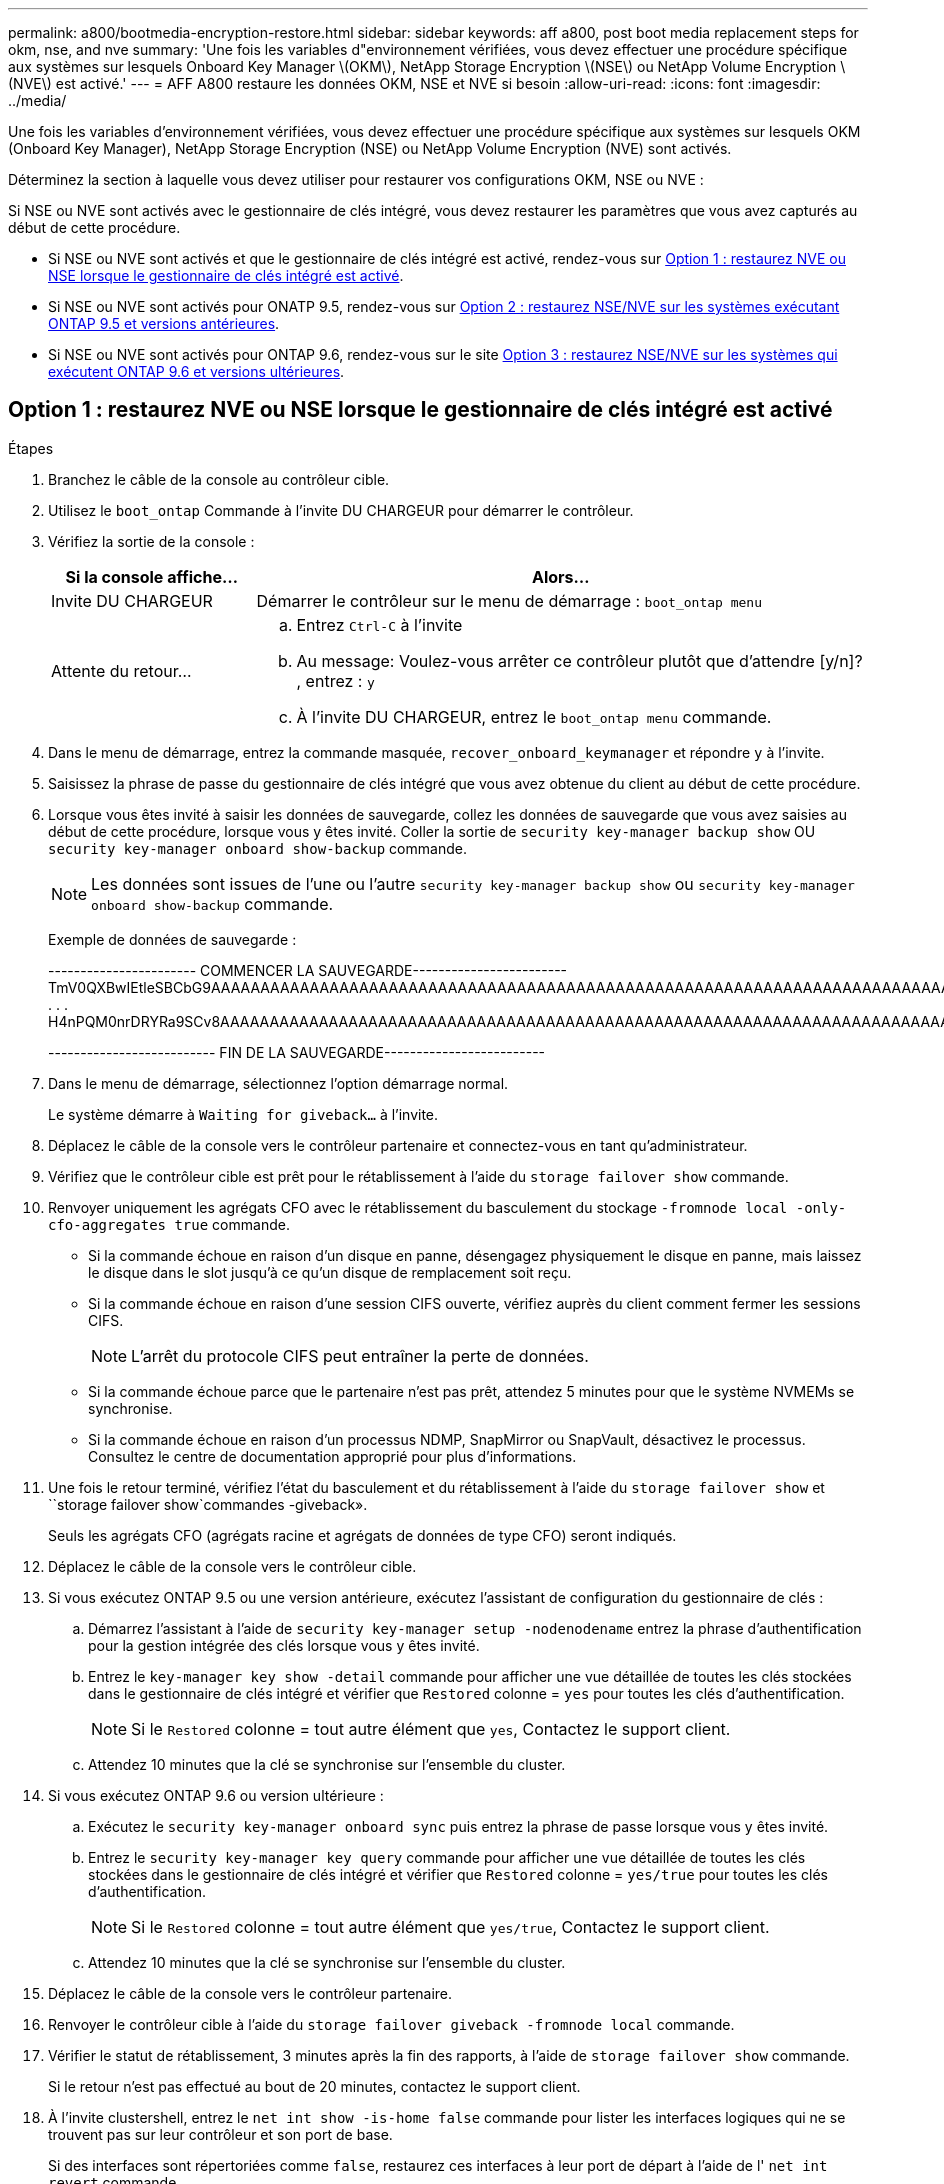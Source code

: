 ---
permalink: a800/bootmedia-encryption-restore.html 
sidebar: sidebar 
keywords: aff a800, post boot media replacement steps for okm, nse, and nve 
summary: 'Une fois les variables d"environnement vérifiées, vous devez effectuer une procédure spécifique aux systèmes sur lesquels Onboard Key Manager \(OKM\), NetApp Storage Encryption \(NSE\) ou NetApp Volume Encryption \(NVE\) est activé.' 
---
= AFF A800 restaure les données OKM, NSE et NVE si besoin
:allow-uri-read: 
:icons: font
:imagesdir: ../media/


[role="lead"]
Une fois les variables d'environnement vérifiées, vous devez effectuer une procédure spécifique aux systèmes sur lesquels OKM (Onboard Key Manager), NetApp Storage Encryption (NSE) ou NetApp Volume Encryption (NVE) sont activés.

Déterminez la section à laquelle vous devez utiliser pour restaurer vos configurations OKM, NSE ou NVE :

Si NSE ou NVE sont activés avec le gestionnaire de clés intégré, vous devez restaurer les paramètres que vous avez capturés au début de cette procédure.

* Si NSE ou NVE sont activés et que le gestionnaire de clés intégré est activé, rendez-vous sur <<Option 1 : restaurez NVE ou NSE lorsque le gestionnaire de clés intégré est activé>>.
* Si NSE ou NVE sont activés pour ONATP 9.5, rendez-vous sur <<Option 2 : restaurez NSE/NVE sur les systèmes exécutant ONTAP 9.5 et versions antérieures>>.
* Si NSE ou NVE sont activés pour ONTAP 9.6, rendez-vous sur le site <<Option 3 : restaurez NSE/NVE sur les systèmes qui exécutent ONTAP 9.6 et versions ultérieures>>.




== Option 1 : restaurez NVE ou NSE lorsque le gestionnaire de clés intégré est activé

.Étapes
. Branchez le câble de la console au contrôleur cible.
. Utilisez le `boot_ontap` Commande à l'invite DU CHARGEUR pour démarrer le contrôleur.
. Vérifiez la sortie de la console :
+
[cols="1,3"]
|===
| *Si la console affiche...* | *Alors...* 


 a| 
Invite DU CHARGEUR
 a| 
Démarrer le contrôleur sur le menu de démarrage : `boot_ontap menu`



 a| 
Attente du retour...
 a| 
.. Entrez `Ctrl-C` à l'invite
.. Au message: Voulez-vous arrêter ce contrôleur plutôt que d'attendre [y/n]? , entrez : `y`
.. À l'invite DU CHARGEUR, entrez le `boot_ontap menu` commande.


|===
. Dans le menu de démarrage, entrez la commande masquée, `recover_onboard_keymanager` et répondre `y` à l'invite.
. Saisissez la phrase de passe du gestionnaire de clés intégré que vous avez obtenue du client au début de cette procédure.
. Lorsque vous êtes invité à saisir les données de sauvegarde, collez les données de sauvegarde que vous avez saisies au début de cette procédure, lorsque vous y êtes invité. Coller la sortie de `security key-manager backup show` OU `security key-manager onboard show-backup` commande.
+

NOTE: Les données sont issues de l'une ou l'autre `security key-manager backup show` ou `security key-manager onboard show-backup` commande.

+
Exemple de données de sauvegarde :

+
[]
====
----------------------- COMMENCER LA SAUVEGARDE------------------------ TmV0QXBwIEtleSBCbG9AAAAAAAAAAAAAAAAAAAAAAAAAAAAAAAAAAAAAAAAAAAAAAAAAAAAAAAAAAAAAAAAAAAAAAAAAAAAAAAAAAAAAAAAAAAAAAAAAAAAAAAAAAAAAAAAAAAAAAAAAAAAAAAAAAAAAAAAAAAAAAAUAAUAAUAAUAAUAAAQAAUAAUAAUAAUAAUAAUAAUAAUAAUAAUAAUAAUAAUAAUAAUAAUAAUAAUAAUAAUAAUAAUAAUAAUAAUAAUAAUAAUAAUAAUAAUAAUAAUAAUAAUAAUAAUAAUAAUAAUAAUAAUAAUAAUAAUAAUAAUAAUAAUAAUAAUAAUZUAAUAAUAAUZUAAUAAUAAUAAUAAUAAUAAUZUAAUAAUAAUAAUAAUAAUAAUAAUAAUAAUAA . . . H4nPQM0nrDRYRa9SCv8AAAAAAAAAAAAAAAAAAAAAAAAAAAAAAAAAAAAAAAAAAAAAAAAAAAAAAAAAAAAAAAAAAAAAAAAAAAAAAAAAAAAAAAAAAAAAAAAAAAAAAAAAAAAAAAAAAAAAAAAAAAAAAAAAAAAAAAAAAAAAAAAAAAAAAAAAAAAAAAAAAAAAAAAAAAAAAAAAA

-------------------------- FIN DE LA SAUVEGARDE-------------------------

====
. Dans le menu de démarrage, sélectionnez l'option démarrage normal.
+
Le système démarre à `Waiting for giveback...` à l'invite.

. Déplacez le câble de la console vers le contrôleur partenaire et connectez-vous en tant qu'administrateur.
. Vérifiez que le contrôleur cible est prêt pour le rétablissement à l'aide du `storage failover show` commande.
. Renvoyer uniquement les agrégats CFO avec le rétablissement du basculement du stockage `-fromnode local -only-cfo-aggregates true` commande.
+
** Si la commande échoue en raison d'un disque en panne, désengagez physiquement le disque en panne, mais laissez le disque dans le slot jusqu'à ce qu'un disque de remplacement soit reçu.
** Si la commande échoue en raison d'une session CIFS ouverte, vérifiez auprès du client comment fermer les sessions CIFS.
+

NOTE: L'arrêt du protocole CIFS peut entraîner la perte de données.

** Si la commande échoue parce que le partenaire n'est pas prêt, attendez 5 minutes pour que le système NVMEMs se synchronise.
** Si la commande échoue en raison d'un processus NDMP, SnapMirror ou SnapVault, désactivez le processus. Consultez le centre de documentation approprié pour plus d'informations.


. Une fois le retour terminé, vérifiez l'état du basculement et du rétablissement à l'aide du `storage failover show` et ``storage failover show`commandes -giveback».
+
Seuls les agrégats CFO (agrégats racine et agrégats de données de type CFO) seront indiqués.

. Déplacez le câble de la console vers le contrôleur cible.
. Si vous exécutez ONTAP 9.5 ou une version antérieure, exécutez l'assistant de configuration du gestionnaire de clés :
+
.. Démarrez l'assistant à l'aide de `security key-manager setup -nodenodename` entrez la phrase d'authentification pour la gestion intégrée des clés lorsque vous y êtes invité.
.. Entrez le `key-manager key show -detail` commande pour afficher une vue détaillée de toutes les clés stockées dans le gestionnaire de clés intégré et vérifier que `Restored` colonne = `yes` pour toutes les clés d'authentification.
+

NOTE: Si le `Restored` colonne = tout autre élément que `yes`, Contactez le support client.

.. Attendez 10 minutes que la clé se synchronise sur l'ensemble du cluster.


. Si vous exécutez ONTAP 9.6 ou version ultérieure :
+
.. Exécutez le `security key-manager onboard sync` puis entrez la phrase de passe lorsque vous y êtes invité.
.. Entrez le `security key-manager key query` commande pour afficher une vue détaillée de toutes les clés stockées dans le gestionnaire de clés intégré et vérifier que `Restored` colonne = `yes/true` pour toutes les clés d'authentification.
+

NOTE: Si le `Restored` colonne = tout autre élément que `yes/true`, Contactez le support client.

.. Attendez 10 minutes que la clé se synchronise sur l'ensemble du cluster.


. Déplacez le câble de la console vers le contrôleur partenaire.
. Renvoyer le contrôleur cible à l'aide du `storage failover giveback -fromnode local` commande.
. Vérifier le statut de rétablissement, 3 minutes après la fin des rapports, à l'aide de `storage failover show` commande.
+
Si le retour n'est pas effectué au bout de 20 minutes, contactez le support client.

. À l'invite clustershell, entrez le `net int show -is-home false` commande pour lister les interfaces logiques qui ne se trouvent pas sur leur contrôleur et son port de base.
+
Si des interfaces sont répertoriées comme `false`, restaurez ces interfaces à leur port de départ à l'aide de l' `net int revert` commande.

. Déplacer le câble de la console vers le contrôleur cible et exécuter le `version -v` Commande pour vérifier les versions de ONTAP.
. Restaurez le retour automatique si vous le désactivez à l'aide de `storage failover modify -node local -auto-giveback true` commande.




== Option 2 : restaurez NSE/NVE sur les systèmes exécutant ONTAP 9.5 et versions antérieures

.Étapes
. Branchez le câble de la console au contrôleur cible.
. Utilisez le `boot_ontap` Commande à l'invite DU CHARGEUR pour démarrer le contrôleur.
. Vérifiez la sortie de la console :
+
[cols="1,3"]
|===
| *Si la console affiche...* | *Alors...* 


 a| 
Invite de connexion
 a| 
Passez à l'étape 7.



 a| 
Attente du retour...
 a| 
.. Connectez-vous au contrôleur partenaire.
.. Vérifiez que le contrôleur cible est prêt pour le rétablissement à l'aide du `storage failover show` commande.


|===
. Déplacez le câble de la console vers le contrôleur partenaire et redonnez le stockage du contrôleur cible à l'aide du `storage failover giveback -fromnode local -only-cfo-aggregates true local` commande.
+
** Si la commande échoue en raison d'un disque en panne, désengagez physiquement le disque en panne, mais laissez le disque dans le slot jusqu'à ce qu'un disque de remplacement soit reçu.
** Si la commande échoue en raison d'une session CIFS ouverte, vérifiez auprès du client comment fermer les sessions CIFS.
+

NOTE: L'arrêt du protocole CIFS peut entraîner la perte de données.

** Si la commande échoue parce que le partenaire "n'est pas prêt", attendre 5 minutes pour que les NVMEMs se synchronisent.
** Si la commande échoue en raison d'un processus NDMP, SnapMirror ou SnapVault, désactivez le processus. Consultez le centre de documentation approprié pour plus d'informations.


. Attendre 3 minutes et vérifier l'état du basculement à l'aide du `storage failover show` commande.
. À l'invite clustershell, entrez le `net int show -is-home false` commande pour lister les interfaces logiques qui ne se trouvent pas sur leur contrôleur et son port de base.
+
Si des interfaces sont répertoriées comme `false`, restaurez ces interfaces à leur port de départ à l'aide de l' `net int revert` commande.

. Déplacez le câble de la console vers le contrôleur cible et exécutez la version `-v command` Pour vérifier les versions ONTAP.
. Restaurez le retour automatique si vous le désactivez à l'aide de `storage failover modify -node local -auto-giveback true` commande.
. Utilisez le `storage encryption disk show` à l'invite clustershell, pour vérifier la sortie.
+

NOTE: Cette commande ne fonctionne pas si NVE (NetApp Volume Encryption) est configuré

. Utilisez la requête Security Key-Manager pour afficher les ID de clé des clés d'authentification stockées sur les serveurs de gestion des clés.
+
** Si le `Restored` colonne = `yes` Et tous les gestionnaires clés rapportent un état disponible, allez à _compléter le processus de remplacement_.
** Si le `Restored` colonne = tout autre élément que `yes`, et/ou un ou plusieurs gestionnaires de clés ne sont pas disponibles, utilisez le `security key-manager restore -address` Commande permettant de récupérer et de restaurer toutes les clés d'authentification (ACK) et tous les ID de clé associés à tous les nœuds à partir de tous les serveurs de gestion de clés disponibles.
+
Vérifiez à nouveau la sortie de la requête du gestionnaire de clés de sécurité pour vous assurer que `Restored` colonne = `yes` et tous les responsables clés se déclarent dans un état disponible



. Si la gestion intégrée des clés est activée :
+
.. Utilisez le `security key-manager key show -detail` pour obtenir une vue détaillée de toutes les clés stockées dans le gestionnaire de clés intégré.
.. Utilisez le `security key-manager key show -detail` et vérifiez que le `Restored` colonne = `yes` pour toutes les clés d'authentification.
+
Si le `Restored` colonne = tout autre élément que `yes`, utilisez l' `security key-manager setup -node _Repaired_(Target)_node_` Commande permettant de restaurer les paramètres de gestion intégrée des clés. Exécutez à nouveau le `security key-manager key show -detail` commande à vérifier `Restored` colonne = `yes` pour toutes les clés d'authentification.



. Branchez le câble de la console au contrôleur partenaire.
. Reaccordez le contrôleur à l'aide du `storage failover giveback -fromnode local` commande.
. Restaurez le retour automatique si vous le désactivez à l'aide de `storage failover modify -node local -auto-giveback true` commande.




== Option 3 : restaurez NSE/NVE sur les systèmes qui exécutent ONTAP 9.6 et versions ultérieures

.Étapes
. Branchez le câble de la console au contrôleur cible.
. Utilisez le `boot_ontap` Commande à l'invite DU CHARGEUR pour démarrer le contrôleur.
. Vérifiez la sortie de la console :
+
[cols="1,3"]
|===
| Si la console affiche... | Alors... 


 a| 
Invite de connexion
 a| 
Passez à l'étape 7.



 a| 
Attente du retour...
 a| 
.. Connectez-vous au contrôleur partenaire.
.. Vérifiez que le contrôleur cible est prêt pour le rétablissement à l'aide du `storage failover show` commande.


|===
. Déplacez le câble de la console vers le contrôleur partenaire et redonnez le stockage du contrôleur cible à l'aide du `storage failover giveback -fromnode local -only-cfo-aggregates true local` commande.
+
** Si la commande échoue en raison d'un disque en panne, désengagez physiquement le disque en panne, mais laissez le disque dans le slot jusqu'à ce qu'un disque de remplacement soit reçu.
** Si la commande échoue en raison d'une session CIFS ouverte, vérifiez auprès du client comment fermer les sessions CIFS.
+

NOTE: L'arrêt du protocole CIFS peut entraîner la perte de données.

** Si la commande échoue parce que le partenaire n'est pas prêt, attendez 5 minutes pour que le système NVMEMs se synchronise.
** Si la commande échoue en raison d'un processus NDMP, SnapMirror ou SnapVault, désactivez le processus. Consultez le centre de documentation approprié pour plus d'informations.


. Attendre 3 minutes et vérifier l'état du basculement à l'aide du `storage failover show` commande.
. À l'invite clustershell, entrez le `net int show -is-home false` commande pour lister les interfaces logiques qui ne se trouvent pas sur leur contrôleur et son port de base.
+
Si des interfaces sont répertoriées comme `false`, restaurez ces interfaces à leur port de départ à l'aide de l' `net int revert` commande.

. Déplacer le câble de la console vers le contrôleur cible et exécuter le `version -v` Commande pour vérifier les versions de ONTAP.
. Restaurez le retour automatique si vous le désactivez à l'aide de `storage failover modify -node local -auto-giveback true` commande.
. Utilisez le `storage encryption disk show` à l'invite clustershell, pour vérifier la sortie.
. Utilisez le `security key-manager key query` Commande pour afficher les ID de clé des clés d'authentification stockées sur les serveurs de gestion des clés.
+
** Si le `Restored` colonne = `yes/true`, vous avez terminé et pouvez procéder à la procédure de remplacement.
** Si le `Key Manager type` = `external` et le `Restored` colonne = tout autre élément que `yes/true`, utilisez l' `security key-manager external restore` Commande permettant de restaurer les ID de clé des clés d'authentification.
+

NOTE: Si la commande échoue, contactez l'assistance clientèle.

** Si le `Key Manager type` = `onboard` et le `Restored` colonne = tout autre élément que `yes/true`, utilisez l' `security key-manager onboard sync` Commande permettant de resynchroniser le type de gestionnaire de clés.
+
Utilisez la requête de clé de sécurité du gestionnaire de clés pour vérifier que l' `Restored` colonne = `yes/true` pour toutes les clés d'authentification.



. Branchez le câble de la console au contrôleur partenaire.
. Reaccordez le contrôleur à l'aide du `storage failover giveback -fromnode local` commande.
. Restaurez le retour automatique si vous le désactivez à l'aide de `storage failover modify -node local -auto-giveback true` commande.

